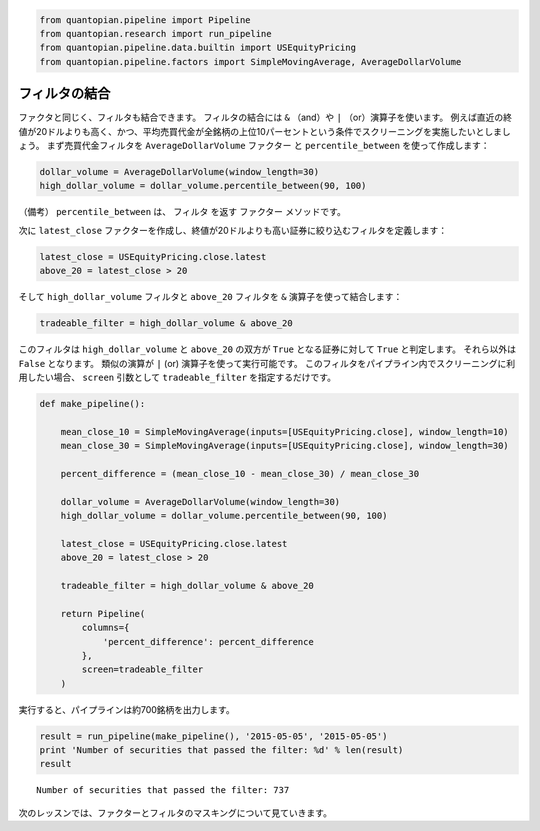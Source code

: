 .. code:: ipython2

    from quantopian.pipeline import Pipeline
    from quantopian.research import run_pipeline
    from quantopian.pipeline.data.builtin import USEquityPricing
    from quantopian.pipeline.factors import SimpleMovingAverage, AverageDollarVolume


フィルタの結合
------------------

ファクタと同じく、フィルタも結合できます。
フィルタの結合には ``&`` （and）や ``|`` （or）演算子を使います。
例えば直近の終値が20ドルよりも高く、かつ、平均売買代金が全銘柄の上位10パーセントという条件でスクリーニングを実施したいとしましょう。
まず売買代金フィルタを ``AverageDollarVolume`` ファクター と ``percentile_between`` を使って作成します：

.. code:: ipython2

    dollar_volume = AverageDollarVolume(window_length=30)
    high_dollar_volume = dollar_volume.percentile_between(90, 100)  

（備考） ``percentile_between`` は、 ``フィルタ`` を返す ``ファクター`` メソッドです。

次に ``latest_close`` ファクターを作成し、終値が20ドルよりも高い証券に絞り込むフィルタを定義します：

.. code:: ipython2

    latest_close = USEquityPricing.close.latest
    above_20 = latest_close > 20

そして ``high_dollar_volume`` フィルタと ``above_20`` フィルタを ``&`` 演算子を使って結合します：

.. code:: ipython2

    tradeable_filter = high_dollar_volume & above_20

このフィルタは ``high_dollar_volume`` と ``above_20`` の双方が ``True`` となる証券に対して ``True`` と判定します。
それら以外は ``False`` となります。 
類似の演算が ``|`` (or) 演算子を使って実行可能です。
このフィルタをパイプライン内でスクリーニングに利用したい場合、 ``screen`` 引数として ``tradeable_filter`` を指定するだけです。

.. code:: ipython2

    def make_pipeline():
    
        mean_close_10 = SimpleMovingAverage(inputs=[USEquityPricing.close], window_length=10)
        mean_close_30 = SimpleMovingAverage(inputs=[USEquityPricing.close], window_length=30)
    
        percent_difference = (mean_close_10 - mean_close_30) / mean_close_30
    
        dollar_volume = AverageDollarVolume(window_length=30)
        high_dollar_volume = dollar_volume.percentile_between(90, 100)
    
        latest_close = USEquityPricing.close.latest
        above_20 = latest_close > 20
    
        tradeable_filter = high_dollar_volume & above_20
    
        return Pipeline(
            columns={
                'percent_difference': percent_difference
            },
            screen=tradeable_filter
        )

実行すると、パイプラインは約700銘柄を出力します。

.. code:: ipython2

    result = run_pipeline(make_pipeline(), '2015-05-05', '2015-05-05')
    print 'Number of securities that passed the filter: %d' % len(result)
    result


.. todo::
  print文を python3用に書き換えるか検討


.. parsed-literal::

    Number of securities that passed the filter: 737



.. raw:: html

    <div style="max-height:1000px;max-width:1500px;overflow:auto;">
    <table border="1" class="dataframe">
      <thead>
        <tr style="text-align: right;">
          <th></th>
          <th></th>
          <th>percent_difference</th>
        </tr>
      </thead>
      <tbody>
        <tr>
          <th rowspan="61" valign="top">2015-05-05 00:00:00+00:00</th>
          <th>Equity(24 [AAPL])</th>
          <td>0.016905</td>
        </tr>
        <tr>
          <th>Equity(62 [ABT])</th>
          <td>0.014385</td>
        </tr>
        <tr>
          <th>Equity(67 [ADSK])</th>
          <td>-0.003921</td>
        </tr>
        <tr>
          <th>Equity(76 [TAP])</th>
          <td>-0.008759</td>
        </tr>
        <tr>
          <th>Equity(114 [ADBE])</th>
          <td>0.009499</td>
        </tr>
        <tr>
          <th>Equity(122 [ADI])</th>
          <td>0.009271</td>
        </tr>
        <tr>
          <th>Equity(128 [ADM])</th>
          <td>0.015760</td>
        </tr>
        <tr>
          <th>Equity(154 [AEM])</th>
          <td>0.026035</td>
        </tr>
        <tr>
          <th>Equity(161 [AEP])</th>
          <td>0.010405</td>
        </tr>
        <tr>
          <th>Equity(168 [AET])</th>
          <td>0.005853</td>
        </tr>
        <tr>
          <th>Equity(185 [AFL])</th>
          <td>-0.002239</td>
        </tr>
        <tr>
          <th>Equity(216 [HES])</th>
          <td>0.036528</td>
        </tr>
        <tr>
          <th>Equity(239 [AIG])</th>
          <td>0.012322</td>
        </tr>
        <tr>
          <th>Equity(270 [AKRX])</th>
          <td>-0.024963</td>
        </tr>
        <tr>
          <th>Equity(300 [ALK])</th>
          <td>0.015147</td>
        </tr>
        <tr>
          <th>Equity(301 [ALKS])</th>
          <td>-0.033228</td>
        </tr>
        <tr>
          <th>Equity(328 [ALTR])</th>
          <td>0.012284</td>
        </tr>
        <tr>
          <th>Equity(357 [TWX])</th>
          <td>0.000365</td>
        </tr>
        <tr>
          <th>Equity(368 [AMGN])</th>
          <td>0.008860</td>
        </tr>
        <tr>
          <th>Equity(438 [AON])</th>
          <td>0.002327</td>
        </tr>
        <tr>
          <th>Equity(448 [APA])</th>
          <td>0.035926</td>
        </tr>
        <tr>
          <th>Equity(455 [APC])</th>
          <td>0.049153</td>
        </tr>
        <tr>
          <th>Equity(460 [APD])</th>
          <td>-0.006999</td>
        </tr>
        <tr>
          <th>Equity(624 [ATW])</th>
          <td>0.014957</td>
        </tr>
        <tr>
          <th>Equity(630 [ADP])</th>
          <td>-0.002134</td>
        </tr>
        <tr>
          <th>Equity(679 [AXP])</th>
          <td>-0.011809</td>
        </tr>
        <tr>
          <th>Equity(693 [AZO])</th>
          <td>0.002395</td>
        </tr>
        <tr>
          <th>Equity(698 [BA])</th>
          <td>-0.016685</td>
        </tr>
        <tr>
          <th>Equity(734 [BAX])</th>
          <td>0.009414</td>
        </tr>
        <tr>
          <th>Equity(739 [BBBY])</th>
          <td>-0.027796</td>
        </tr>
        <tr>
          <th>...</th>
          <td>...</td>
        </tr>
        <tr>
          <th>Equity(45269 [EVHC])</th>
          <td>-0.004877</td>
        </tr>
        <tr>
          <th>Equity(45451 [FEYE])</th>
          <td>0.042108</td>
        </tr>
        <tr>
          <th>Equity(45558 [BURL])</th>
          <td>-0.053654</td>
        </tr>
        <tr>
          <th>Equity(45570 [JNUG])</th>
          <td>0.053977</td>
        </tr>
        <tr>
          <th>Equity(45618 [AR])</th>
          <td>0.091085</td>
        </tr>
        <tr>
          <th>Equity(45769 [WUBA])</th>
          <td>0.234141</td>
        </tr>
        <tr>
          <th>Equity(45804 [ASHR])</th>
          <td>0.082573</td>
        </tr>
        <tr>
          <th>Equity(45815 [TWTR])</th>
          <td>-0.077268</td>
        </tr>
        <tr>
          <th>Equity(45971 [AAL])</th>
          <td>0.008087</td>
        </tr>
        <tr>
          <th>Equity(45978 [ATHM])</th>
          <td>0.063568</td>
        </tr>
        <tr>
          <th>Equity(45993 [HLT])</th>
          <td>-0.000895</td>
        </tr>
        <tr>
          <th>Equity(46015 [ALLY])</th>
          <td>0.009605</td>
        </tr>
        <tr>
          <th>Equity(46308 [ASPX])</th>
          <td>0.054145</td>
        </tr>
        <tr>
          <th>Equity(46631 [GOOG])</th>
          <td>0.004730</td>
        </tr>
        <tr>
          <th>Equity(46693 [GRUB])</th>
          <td>-0.016904</td>
        </tr>
        <tr>
          <th>Equity(46979 [JD])</th>
          <td>0.058362</td>
        </tr>
        <tr>
          <th>Equity(47169 [KITE])</th>
          <td>-0.049366</td>
        </tr>
        <tr>
          <th>Equity(47208 [GPRO])</th>
          <td>0.061078</td>
        </tr>
        <tr>
          <th>Equity(47230 [NSAM])</th>
          <td>-0.037879</td>
        </tr>
        <tr>
          <th>Equity(47430 [MBLY])</th>
          <td>0.050288</td>
        </tr>
        <tr>
          <th>Equity(47740 [BABA])</th>
          <td>-0.008354</td>
        </tr>
        <tr>
          <th>Equity(47777 [CFG])</th>
          <td>0.025703</td>
        </tr>
        <tr>
          <th>Equity(47779 [CYBR])</th>
          <td>0.101844</td>
        </tr>
        <tr>
          <th>Equity(48065 [AXTA])</th>
          <td>0.034600</td>
        </tr>
        <tr>
          <th>Equity(48317 [JUNO])</th>
          <td>-0.103370</td>
        </tr>
        <tr>
          <th>Equity(48384 [QRVO])</th>
          <td>-0.050578</td>
        </tr>
        <tr>
          <th>Equity(48892 [IGT])</th>
          <td>0.005591</td>
        </tr>
        <tr>
          <th>Equity(48934 [ETSY])</th>
          <td>-0.030142</td>
        </tr>
        <tr>
          <th>Equity(48962 [CSAL])</th>
          <td>0.000000</td>
        </tr>
        <tr>
          <th>Equity(48972 [EVA])</th>
          <td>0.000000</td>
        </tr>
      </tbody>
    </table>
    <p>737 rows × 1 columns</p>
    </div>


次のレッスンでは、ファクターとフィルタのマスキングについて見ていきます。
